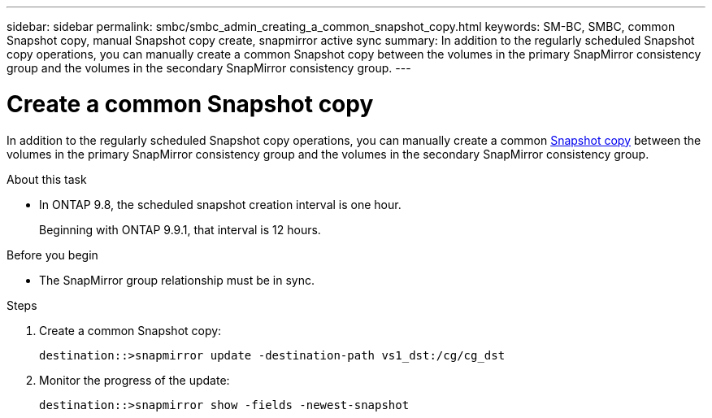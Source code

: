 ---
sidebar: sidebar
permalink: smbc/smbc_admin_creating_a_common_snapshot_copy.html
keywords: SM-BC, SMBC, common Snapshot copy, manual Snapshot copy create, snapmirror active sync
summary: In addition to the regularly scheduled Snapshot copy operations, you can manually create a common Snapshot copy between the volumes in the primary SnapMirror consistency group and the volumes in the secondary SnapMirror consistency group.
---

= Create a common Snapshot copy
:hardbreaks:
:nofooter:
:icons: font
:linkattrs:
:imagesdir: ../media/

[.lead]
In addition to the regularly scheduled Snapshot copy operations, you can manually create a common link:../concepts/snapshot-copies-concept.html[Snapshot copy] between the volumes in the primary SnapMirror consistency group and the volumes in the secondary SnapMirror consistency group.

.About this task
* In ONTAP 9.8, the scheduled snapshot creation interval is one hour.
+
Beginning with ONTAP 9.9.1, that interval is 12 hours.  

.Before you begin
* The SnapMirror group relationship must be in sync.

.Steps

. Create a common Snapshot copy:
+
`destination::>snapmirror update -destination-path vs1_dst:/cg/cg_dst`

. Monitor the progress of the update:
+
`destination::>snapmirror show -fields -newest-snapshot`

//27 october 2021, BURT 1394215